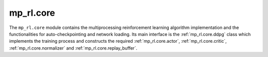 .. _mp_rl.core:

mp_rl.core
==========
The ``mp_rl.core`` module contains the multiprocessing reinforcement learning algorithm implementation and the functionalities for auto-checkpointing and network loading.
Its main interface is the :ref:`mp_rl.core.ddpg` class which implements the training process and constructs the required :ref:`mp_rl.core.actor`, :ref:`mp_rl.core.critic`, :ref:`mp_rl.core.normalizer` and :ref:`mp_rl.core.replay_buffer`.
